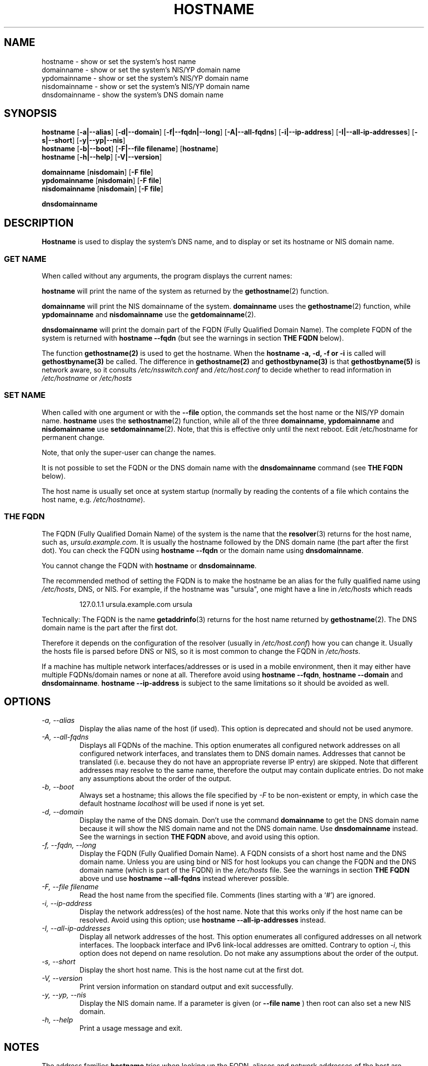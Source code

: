 .TH HOSTNAME 1 "2009-09-16" "net-tools" "Linux Programmer's Manual"

.SH NAME
hostname \- show or set the system's host name
.br
domainname \- show or set the system's NIS/YP domain name
.br
ypdomainname \- show or set the system's NIS/YP domain name
.br
nisdomainname \- show or set the system's NIS/YP domain name
.br
dnsdomainname \- show the system's DNS domain name
.br

.SH SYNOPSIS
.B hostname
.RB [ \-a|\-\-alias ]
.RB [ \-d|\-\-domain ]
.RB [ \-f|\-\-fqdn|\-\-long ]
.RB [ \-A|\-\-all-fqdns ]
.RB [ \-i|\-\-ip-address ]
.RB [ \-I|\-\-all-ip-addresses ]
.RB [ \-s|\-\-short ]
.RB [ \-y|\-\-yp|\-\-nis ]
.br
.B hostname
.RB [ \-b|\-\-boot ]
.RB [ \-F|\-\-file\ filename ]
.RB [ hostname ]
.br
.B hostname
.RB [ \-h|\-\-help ]
.RB [ \-V|\-\-version ]
.PP
.B domainname
.RB [ nisdomain ]
.RB [ \-F\ file ]
.br
.B ypdomainname
.RB [ nisdomain ]
.RB [ \-F\ file ]
.br
.B nisdomainname
.RB [ nisdomain ]
.RB [ \-F\ file ]
.PP
.B dnsdomainname

.SH DESCRIPTION
.B Hostname
is used to display the system's DNS name, and to display or set its hostname or
NIS domain name.

.SS "GET NAME"
When called without any arguments, the program displays the current
names:
.LP
.B hostname
will print the name of the system as returned by the
.BR gethostname (2)
function.
.LP
.B domainname
will print the NIS domainname of the system.
.B domainname
uses the
.BR gethostname (2)
function, while
.B ypdomainname
and
.B nisdomainname
use the
.BR getdomainname (2).
.LP
.B dnsdomainname
will print the domain part of the FQDN (Fully Qualified Domain Name). The
complete FQDN of the system is returned with
.B hostname \-\-fqdn
(but see the warnings in section
.B THE FQDN
below).

.LP
The function 
.BR gethostname(2)
is used to get the hostname.  When the 
.BR "hostname \-a, \-d, \-f or \-i" 
is called will 
.BR gethostbyname(3)
be called.  The difference in 
.BR gethostname(2)
and
.BR gethostbyname(3)
is that
.BR gethostbyname(5)
is network aware, so it consults 
.IR /etc/nsswitch.conf
and
.IR /etc/host.conf
to decide whether to read information in
.IR /etc/hostname
or
.IR /etc/hosts

.SS "SET NAME"
When called with one argument or with the
.B \-\-file
option, the commands set the host name or the NIS/YP domain name.
.B hostname
uses the
.BR sethostname (2)
function, while all of the three
.BR domainname ,
.B ypdomainname
and
.B nisdomainname
use
.BR setdomainname (2).
Note, that this is effective only until the next reboot.
Edit /etc/hostname for permanent change.
.LP
Note, that only the super-user can change the names.
.LP
It is not possible to set the FQDN or the DNS domain name with the
.B dnsdomainname
command (see
.B THE FQDN
below).
.LP
The host name is usually set once at system startup
(normally by reading the contents of a file which contains
the host name, e.g.
.IR /etc/hostname ).

.SS THE FQDN
The FQDN (Fully Qualified Domain Name) of the system is the name that the
.BR resolver (3)
returns for the host name, such as,
.IR ursula.example.com .
It is usually the hostname followed by the DNS domain name (the part
after the first dot).  You can check the FQDN using
.B hostname \-\-fqdn
or the domain name using
.BR "dnsdomainname" .
.LP
You cannot change the FQDN with
.B hostname
or
.BR dnsdomainname .
.LP
The recommended method of setting the FQDN is to make the hostname be
an alias for the fully qualified name using
.IR /etc/hosts ,
DNS, or NIS. For example, if the hostname was "ursula", one might have a line in
.I /etc/hosts
which reads
.LP
.RS
127.0.1.1    ursula.example.com ursula
.RE
.LP
Technically: The FQDN is the name
.BR getaddrinfo (3)
returns for the host name returned by
.BR gethostname (2).
The DNS domain name is the part after the first dot.
.LP
Therefore it depends on the configuration of the resolver (usually in
.IR /etc/host.conf )
how you can change it. Usually the hosts file is parsed before DNS or
NIS, so it is most common to change the FQDN in
.IR /etc/hosts .
.LP
If a machine has multiple network interfaces/addresses or is used in a
mobile environment, then it may either have multiple FQDNs/domain names
or none at all. Therefore avoid using
.BR "hostname \-\-fqdn" ,
.B hostname \-\-domain
and
.BR "dnsdomainname" .
.B hostname \-\-ip-address
is subject to the same limitations so it should be avoided as well.

.SH OPTIONS
.TP
.I "\-a, \-\-alias"
Display the alias name of the host (if used). This option is deprecated
and should not be used anymore.
.TP
.I "\-A, \-\-all-fqdns"
Displays all FQDNs of the machine. This option enumerates all configured
network addresses on all configured network interfaces, and translates
them to DNS domain names. Addresses that cannot be translated (i.e. because
they do not have an appropriate reverse IP entry) are skipped. Note that
different addresses may resolve to the same name, therefore the output may
contain duplicate entries. Do not make any assumptions about the order of the
output.
.TP
.I "\-b, \-\-boot"
Always set a hostname; this allows the file specified by \fI\-F\fR to be
non-existent or empty, in which case the default hostname \fIlocalhost\fR
will be used if none is yet set.
.TP
.I "\-d, \-\-domain"
Display the name of the DNS domain.  Don't use the command
.B domainname
to get the DNS domain name because it will show the NIS domain name and
not the DNS domain name. Use
.B dnsdomainname
instead. See the warnings in section
.B THE FQDN
above, and avoid using this option.
.TP
.I "\-f, \-\-fqdn, \-\-long"
Display the FQDN (Fully Qualified Domain Name). A FQDN consists of a
short host name and the DNS domain name. Unless you are using bind or NIS
for host lookups you can change the FQDN and the DNS domain name (which is
part of the FQDN) in the \fI/etc/hosts\fR file. See the warnings in section
.B THE FQDN
above und use
.B hostname \-\-all-fqdns
instead wherever possible.
.TP
.I "\-F, \-\-file filename"
Read the host name from the specified file. Comments (lines starting with
a `#') are ignored.
.TP
.I "\-i, \-\-ip-address"
Display the network address(es) of the host name. Note that this works only
if the host name can be resolved. Avoid using this option; use
.B hostname \-\-all-ip-addresses
instead.
.TP
.I "\-I, \-\-all-ip-addresses"
Display all network addresses of the host. This option enumerates all
configured addresses on all network interfaces. The loopback interface and IPv6
link-local addresses are omitted. Contrary to option \fI\-i\fR, this option
does not depend on name resolution. Do not make any assumptions about the
order of the output.
.TP
.I "\-s, \-\-short"
Display the short host name. This is the host name cut at the first dot.
.TP
.I "\-V, \-\-version"
Print version information on standard output and exit successfully.
.TP
.I "\-y, \-\-yp, \-\-nis"
Display the NIS domain name. If a parameter is given (or
.B \-\-file name
) then root can also set a new NIS domain.
.TP
.I "\-h, \-\-help"
Print a usage message and exit.
.SH NOTES
The address families
.B hostname
tries when looking up the FQDN, aliases and network addresses of the
host are determined by the configuration of your resolver.
For instance, on GNU Libc systems, the resolver can be instructed to
try IPv6 lookups first by using the
.B inet6
option in
.BR /etc/resolv.conf .
.SH FILES
.B /etc/hostname
Historically this file was supposed to only contain the hostname and not the
full canonical FQDN. Nowadays most software is able to cope with a full FQDN
here. This file is read at boot time by the system initialization scripts to
set the hostname.
.LP
.B /etc/hosts
Usually, this is where one sets the domain name by aliasing the host name to
the FQDN.
.SH AUTHORS
Peter Tobias, <tobias@et-inf.fho-emden.de>
.br
Bernd Eckenfels, <net-tools@lina.inka.de> (NIS and manpage).
.br
Michael Meskes, <meskes@debian.org>
.br

